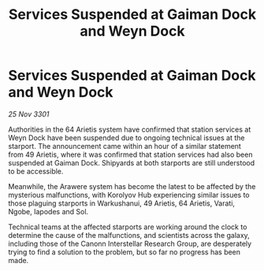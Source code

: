 :PROPERTIES:
:ID:       d6fb40d2-9296-4147-a917-a793506ffdfb
:END:
#+title: Services Suspended at Gaiman Dock and Weyn Dock
#+filetags: :galnet:

* Services Suspended at Gaiman Dock and Weyn Dock

/25 Nov 3301/

Authorities in the 64 Arietis system have confirmed that station services at Weyn Dock have been suspended due to ongoing technical issues at the starport. The announcement came within an hour of a similar statement from 49 Arietis, where it was confirmed that station services had also been suspended at Gaiman Dock. Shipyards at both starports are still understood to be accessible.  

Meanwhile, the Arawere system has become the latest to be affected by the mysterious malfunctions, with Korolyov Hub experiencing similar issues to those plaguing starports in Warkushanui, 49 Arietis, 64 Arietis, Varati, Ngobe, Iapodes and Sol. 

Technical teams at the affected starports are working around the clock to determine the cause of the malfunctions, and scientists across the galaxy, including those of the Canonn Interstellar Research Group, are desperately trying to find a solution to the problem, but so far no progress has been made.
